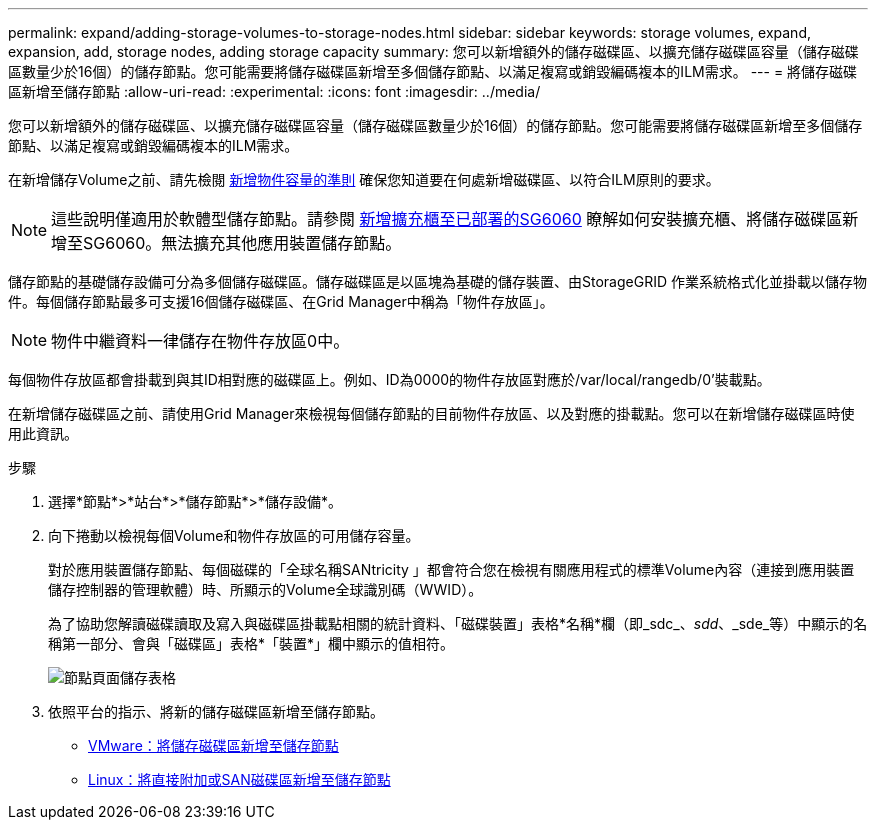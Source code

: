 ---
permalink: expand/adding-storage-volumes-to-storage-nodes.html 
sidebar: sidebar 
keywords: storage volumes, expand, expansion, add, storage nodes, adding storage capacity 
summary: 您可以新增額外的儲存磁碟區、以擴充儲存磁碟區容量（儲存磁碟區數量少於16個）的儲存節點。您可能需要將儲存磁碟區新增至多個儲存節點、以滿足複寫或銷毀編碼複本的ILM需求。 
---
= 將儲存磁碟區新增至儲存節點
:allow-uri-read: 
:experimental: 
:icons: font
:imagesdir: ../media/


[role="lead"]
您可以新增額外的儲存磁碟區、以擴充儲存磁碟區容量（儲存磁碟區數量少於16個）的儲存節點。您可能需要將儲存磁碟區新增至多個儲存節點、以滿足複寫或銷毀編碼複本的ILM需求。

在新增儲存Volume之前、請先檢閱 xref:guidelines-for-adding-object-capacity.adoc[新增物件容量的準則] 確保您知道要在何處新增磁碟區、以符合ILM原則的要求。


NOTE: 這些說明僅適用於軟體型儲存節點。請參閱 xref:../sg6000/adding-expansion-shelf-to-deployed-sg6060.adoc[新增擴充櫃至已部署的SG6060] 瞭解如何安裝擴充櫃、將儲存磁碟區新增至SG6060。無法擴充其他應用裝置儲存節點。

儲存節點的基礎儲存設備可分為多個儲存磁碟區。儲存磁碟區是以區塊為基礎的儲存裝置、由StorageGRID 作業系統格式化並掛載以儲存物件。每個儲存節點最多可支援16個儲存磁碟區、在Grid Manager中稱為「物件存放區」。


NOTE: 物件中繼資料一律儲存在物件存放區0中。

每個物件存放區都會掛載到與其ID相對應的磁碟區上。例如、ID為0000的物件存放區對應於/var/local/rangedb/0'裝載點。

在新增儲存磁碟區之前、請使用Grid Manager來檢視每個儲存節點的目前物件存放區、以及對應的掛載點。您可以在新增儲存磁碟區時使用此資訊。

.步驟
. 選擇*節點*>*站台*>*儲存節點*>*儲存設備*。
. 向下捲動以檢視每個Volume和物件存放區的可用儲存容量。
+
對於應用裝置儲存節點、每個磁碟的「全球名稱SANtricity 」都會符合您在檢視有關應用程式的標準Volume內容（連接到應用裝置儲存控制器的管理軟體）時、所顯示的Volume全球識別碼（WWID）。

+
為了協助您解讀磁碟讀取及寫入與磁碟區掛載點相關的統計資料、「磁碟裝置」表格*名稱*欄（即_sdc_、_sdd_、_sde_等）中顯示的名稱第一部分、會與「磁碟區」表格*「裝置*」欄中顯示的值相符。

+
image::../media/nodes_page_storage_tables_vol_expansion.png[節點頁面儲存表格]

. 依照平台的指示、將新的儲存磁碟區新增至儲存節點。
+
** xref:vmware-adding-storage-volumes-to-storage-node.adoc[VMware：將儲存磁碟區新增至儲存節點]
** xref:linux-adding-direct-attached-or-san-volumes-to-storage-node.adoc[Linux：將直接附加或SAN磁碟區新增至儲存節點]



